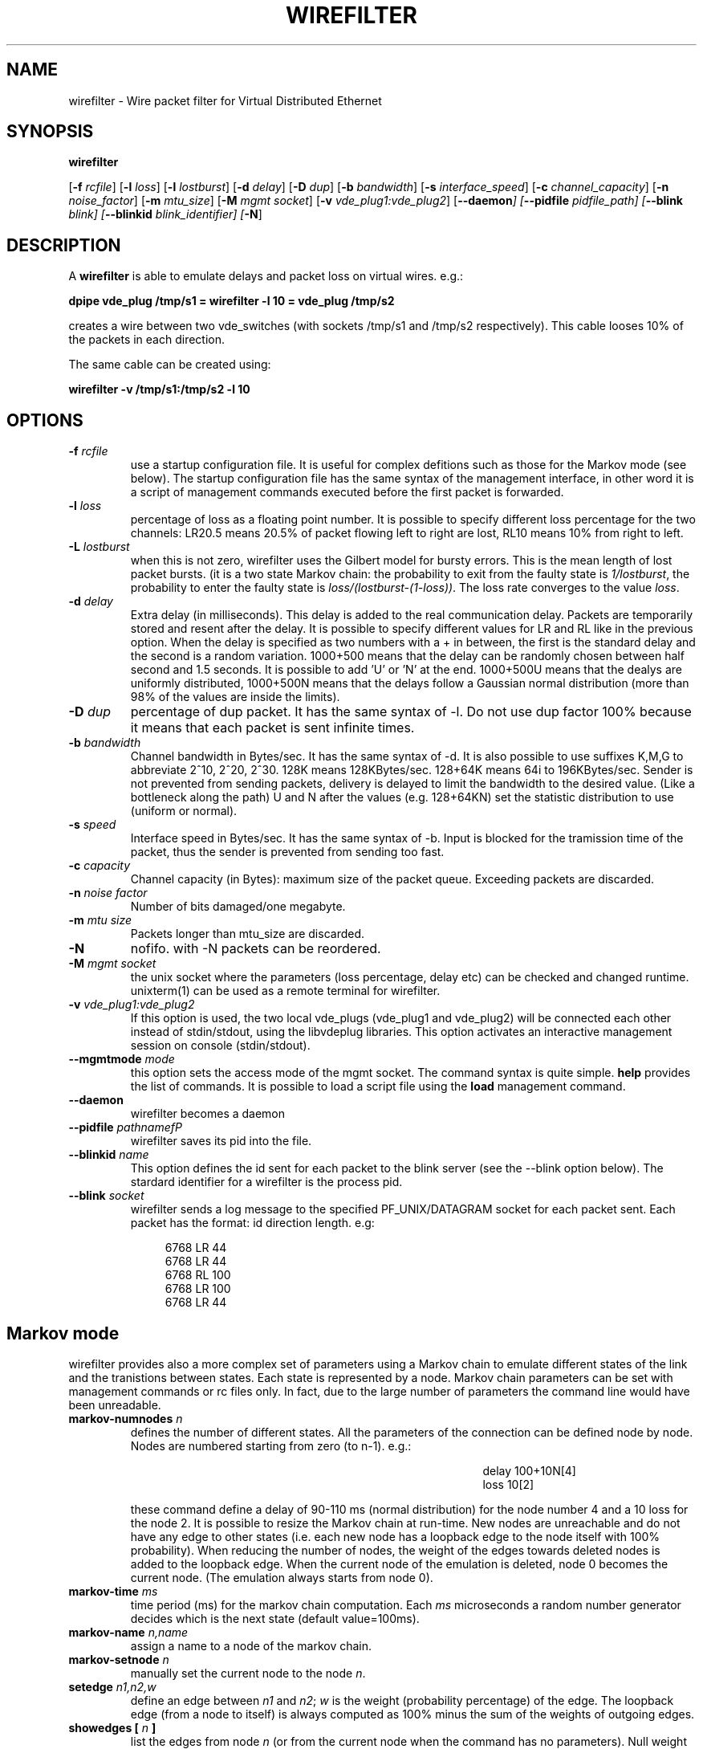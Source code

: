 .TH WIREFILTER 1 "December 6, 2006" "Virtual Distributed Ethernet"
.SH NAME
wirefilter \- Wire packet filter for Virtual Distributed Ethernet
.SH SYNOPSIS
.B wirefilter

[\fB\-f\fI rcfile\fR]
[\fB\-l\fI loss\fR]
[\fB\-l\fI lostburst\fR]
[\fB\-d\fI delay\fR]
[\fB\-D\fI dup\fR]
[\fB\-b\fI bandwidth\fR]
[\fB\-s\fI interface_speed\fR]
[\fB\-c\fI channel_capacity\fR]
[\fB\-n\fI noise_factor\fR]
[\fB\-m\fI mtu_size\fR]
[\fB\-M\fI mgmt socket\fR]
[\fB\-v\fI vde_plug1:vde_plug2\fR]
[\fB\--daemon\fI]
[\fB\--pidfile\fI pidfile_path]
[\fB\--blink\fI blink]
[\fB\--blinkid\fI blink_identifier]
[\fB-N\fR]
.br
.SH DESCRIPTION
A
\fBwirefilter\fP 
is able to emulate delays and packet loss on virtual wires.
e.g.:

.B
dpipe vde_plug /tmp/s1 = wirefilter -l 10 = vde_plug /tmp/s2

creates a wire between two vde_switches (with sockets /tmp/s1 and /tmp/s2
respectively). This cable looses 10% of the packets in each direction.

The same cable can be created using:

.B
wirefilter -v /tmp/s1:/tmp/s2 -l 10

.SH OPTIONS
.TP
.B \-f "\fIrcfile\fP"
use a startup configuration file. It is useful for complex defitions
such as those for the Markov mode (see below).
The startup configuration file has the same syntax of the management
interface, in other word it is a script of management commands executed
before the first packet is forwarded.
.TP
.B \-l "\fIloss\fP"
percentage of loss as a floating point number. It is possible to specify
different loss percentage for the two channels: LR20.5 means 20.5% of packet
flowing left to right are lost, RL10 means 10% from right to left.
.TP
.B \-L "\fIlostburst\fP"
when this is not zero, wirefilter uses the Gilbert model for bursty errors.
This is the mean length of lost packet bursts. (it is a two state Markov
chain: the probability to exit from the faulty state is \fI1/lostburst\fP, the
probability to enter the faulty state is \fIloss/(lostburst-(1-loss))\fP. The
loss rate converges to the value \fIloss\fR.
.TP
.B \-d "\fIdelay\fP" 
Extra delay (in milliseconds). This delay is added to the
real communication delay.  Packets are temporarily stored and resent after the
delay.  It is possible to specify different values for LR and RL like in the
previous option.  When the delay is specified as two numbers with a + in
between, the first is the standard delay and the second is a random variation.
1000+500 means that the delay can be randomly chosen between half second and
1.5 seconds. It is possible to add 'U' or 'N' at the end. 1000+500U means that
the dealys are uniformly distributed, 1000+500N means that the delays follow
a Gaussian normal distribution (more than 98% of the values are inside the
limits).
.TP
.B \-D "\fIdup\fP"
percentage of dup packet. It has the same syntax of -l. Do not use dup factor 100% 
because it means that each packet is sent infinite times. 
.TP
.B \-b "\fIbandwidth\fP"
Channel bandwidth in Bytes/sec. It has the same syntax of -d. It is also possible to
use suffixes K,M,G to abbreviate 2^10, 2^20, 2^30.
128K means 128KBytes/sec. 128+64K means 64i to 196KBytes/sec.
Sender is not prevented from sending packets, delivery is delayed to limit the bandwidth
to the desired value. (Like a bottleneck along the path)
U and N after the values (e.g. 128+64KN) set the statistic distribution to
use (uniform or normal).
.TP
.B \-s "\fIspeed\fP"
Interface speed in Bytes/sec. It has the same syntax of -b. Input is blocked for
the tramission time of the packet, thus the sender is prevented from sending too fast.
.TP
.B \-c "\fIcapacity\fP"
Channel capacity (in Bytes): maximum size of the packet queue. Exceeding packets 
are discarded. 
.TP
.B \-n "\fInoise factor\fP"
Number of bits damaged/one megabyte. 
.TP
.B \-m "\fImtu size\fP"
Packets longer than mtu_size are discarded.
.TP
.B \-N 
nofifo. with -N packets can be reordered.
.TP
.B \-M "\fImgmt socket\fP" 
the unix socket where the parameters (loss percentage, delay etc) can be checked and
changed runtime. unixterm(1) can be used as a remote terminal for wirefilter.
.TP
.B \-v "\fIvde_plug1:vde_plug2\fP"
If this option is used, the two local vde_plugs (vde_plug1 and vde_plug2) will be connected each other instead of stdin/stdout,
using the libvdeplug libraries. This option activates an interactive 
management session on console (stdin/stdout).
.TP
.B \--mgmtmode "\fImode\fP" 
this option sets the access mode of the mgmt socket.
The command syntax is quite simple. \fBhelp\fR provides the
list of commands.
It is possible to load a script file using the \fBload\fR management command.
.TP
.B \--daemon\fP 
wirefilter becomes a daemon
.TP
.B \--pidfile "\fIpathnamefP"
wirefilter saves its pid into the  file.
.TP
.B \--blinkid "\fIname\fP"                       
This option defines the id sent for each packet to the blink server 
(see the --blink option below).
The stardard identifier for a wirefilter is the process pid.
.TP
.B \--blink "\fIsocket\fP"        
wirefilter sends a log message to the specified PF_UNIX/DATAGRAM socket 
for each packet sent. Each packet has the format: id direction length.
e.g:
.sp
.in +4n
.nf
6768 LR 44
6768 LR 44
6768 RL 100
6768 LR 100
6768 LR 44
.fi
.in
.sp
.SH Markov mode
wirefilter provides also a more complex set of parameters using a Markov
chain to emulate different states of the link and the tranistions between
states. Each state is represented by a node.
Markov chain parameters can be set with management commands or rc files only.
In fact, due to the large number of parameters the command line would have
been unreadable.
.TP
.B markov-numnodes "\fIn\fP"
defines the number of different states. All the parameters of the connection
can be defined node by node. Nodes are numbered starting from zero (to n-1).
e.g.:
.sp
.in +4in
.nf
delay 100+10N[4]
loss 10[2]
.fi
.in
.sp
these command define a delay of 90-110 ms (normal distribution) for the node
number 4 and a 10\% loss for the node 2.
It is possible to resize the Markov chain at run-time.
New nodes are unreachable and do not have any edge to other states (i.e.
each new node has a loopback edge to the node itself with 100% probability).
When reducing the number of nodes, the weight of the edges towards deleted
nodes is added to the loopback edge. When the current node of the 
emulation is deleted, node 0 becomes the current node.
(The emulation always starts from node 0).
.TP
.B markov-time "\fIms\fP"
time period (ms) for the markov chain computation. Each \fIms\fR microseconds
a random number generator decides which is the next state (default value=100ms).
.TP
.B markov-name "\fIn,name\fP"
assign a name to a node of the markov chain. 
.TP
.B markov-setnode "\fIn\fP"
manually set the current node to the node \fIn\fP.
.TP
.B setedge "\fIn1,n2,w\fP"
define an edge between \fIn1\fR and \fIn2\fR; \fIw\fR is the weight (probability percentage)
of the edge.
The loopback edge (from a node to itself) is always computed as 100% minus
the sum of the weights of outgoing edges.
.TP
.B showedges [ "\fIn\fP" ]
list the edges from node \fIn\fP (or from the current node when the command
has no parameters). Null weight edges are omitted.
.TP
.B showcurrent
show the current Markov state.
.TP
.B showinfo [ \fIn\fP ]
show status and information on state (node)  \fIn\fP. 
If the parameter is omitted
it shows the status and information on the current state.
.TP
.B markov-debug [ \fIn\fP ]
set the debug level for the current management connection. 
In the actual implementation when n is greater than zero each
change of markov node causes the output of a debug trace.
Debug tracing get disabled when \fIn\fP is zero or the parameter is missing.
.SH NOTICE
Virtual Distributed Ethernet is not related in any way with
www.vde.com ("Verband der Elektrotechnik, Elektronik und Informationstechnik"
i.e. the German "Association for Electrical, Electronic & Information
Technologies").
.SH SEE ALSO
\fBvde_switch\fP(1),
\fBvdeq\fP(1).
\fBdpipe\fP(1).
\fBunixterm\fP(1).
.br
.SH AUTHOR
VDE is a project by Renzo Davoli <renzo@cs.unibo.it>
